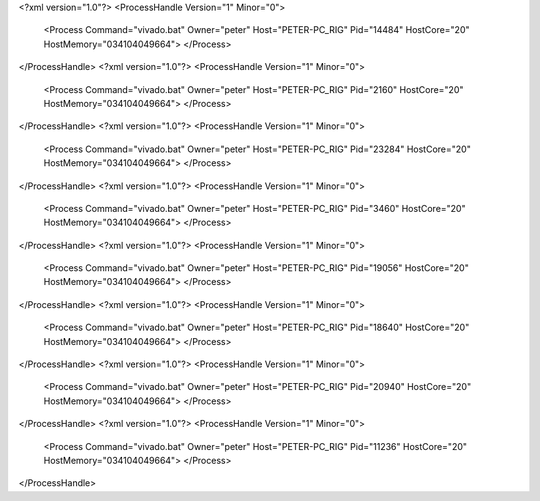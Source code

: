 <?xml version="1.0"?>
<ProcessHandle Version="1" Minor="0">
    <Process Command="vivado.bat" Owner="peter" Host="PETER-PC_RIG" Pid="14484" HostCore="20" HostMemory="034104049664">
    </Process>
</ProcessHandle>
<?xml version="1.0"?>
<ProcessHandle Version="1" Minor="0">
    <Process Command="vivado.bat" Owner="peter" Host="PETER-PC_RIG" Pid="2160" HostCore="20" HostMemory="034104049664">
    </Process>
</ProcessHandle>
<?xml version="1.0"?>
<ProcessHandle Version="1" Minor="0">
    <Process Command="vivado.bat" Owner="peter" Host="PETER-PC_RIG" Pid="23284" HostCore="20" HostMemory="034104049664">
    </Process>
</ProcessHandle>
<?xml version="1.0"?>
<ProcessHandle Version="1" Minor="0">
    <Process Command="vivado.bat" Owner="peter" Host="PETER-PC_RIG" Pid="3460" HostCore="20" HostMemory="034104049664">
    </Process>
</ProcessHandle>
<?xml version="1.0"?>
<ProcessHandle Version="1" Minor="0">
    <Process Command="vivado.bat" Owner="peter" Host="PETER-PC_RIG" Pid="19056" HostCore="20" HostMemory="034104049664">
    </Process>
</ProcessHandle>
<?xml version="1.0"?>
<ProcessHandle Version="1" Minor="0">
    <Process Command="vivado.bat" Owner="peter" Host="PETER-PC_RIG" Pid="18640" HostCore="20" HostMemory="034104049664">
    </Process>
</ProcessHandle>
<?xml version="1.0"?>
<ProcessHandle Version="1" Minor="0">
    <Process Command="vivado.bat" Owner="peter" Host="PETER-PC_RIG" Pid="20940" HostCore="20" HostMemory="034104049664">
    </Process>
</ProcessHandle>
<?xml version="1.0"?>
<ProcessHandle Version="1" Minor="0">
    <Process Command="vivado.bat" Owner="peter" Host="PETER-PC_RIG" Pid="11236" HostCore="20" HostMemory="034104049664">
    </Process>
</ProcessHandle>
